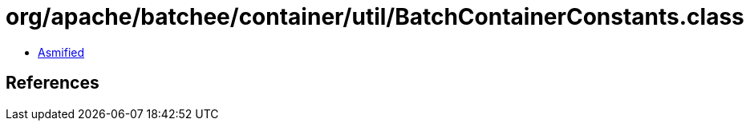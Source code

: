 = org/apache/batchee/container/util/BatchContainerConstants.class

 - link:BatchContainerConstants-asmified.java[Asmified]

== References

